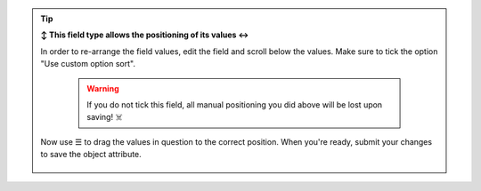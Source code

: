 .. tip:: **↕️ This field type allows the positioning of its values ↔️**

   In order to re-arrange the field values, edit the field and scroll below
   the values. Make sure to tick the option "Use custom option sort".

      .. warning::

         If you do not tick this field, all manual positioning you did above
         will be lost upon saving! ☠️

   Now use ☰ to drag the values in question to the correct position.
   When you're ready, submit your changes to save the object attribute.

   .. figure:: /images/system/objects/repositioning-custom-option-sort.gif
      :alt: Screencast showing how to re-position values
